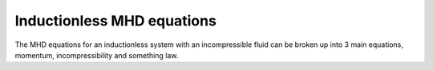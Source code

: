 Inductionless MHD equations
===========================

The MHD equations for an inductionless system with an incompressible fluid can be
broken up into 3 main equations, momentum, incompressibility and something law.

.. math:: \rho \frac{\partial \vec{u}}{\partial t} + \rho \nu \nabla \vec{u}
   :label: inductionlessIcoMomentum

.. autosummary::
   :toctree: generated



   lumache
